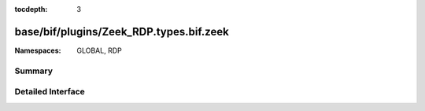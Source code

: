 :tocdepth: 3

base/bif/plugins/Zeek_RDP.types.bif.zeek
========================================
.. zeek:namespace:: GLOBAL
.. zeek:namespace:: RDP


:Namespaces: GLOBAL, RDP

Summary
~~~~~~~

Detailed Interface
~~~~~~~~~~~~~~~~~~

